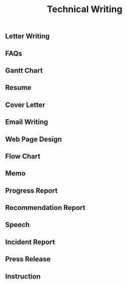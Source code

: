 #+title: Technical Writing
** Letter Writing
** FAQs
** Gantt Chart
** Resume
** Cover Letter
** Email Writing
** Web Page Design
** Flow Chart
** Memo
** Progress Report
** Recommendation Report
** Speech
** Incident Report
** Press Release
** Instruction
